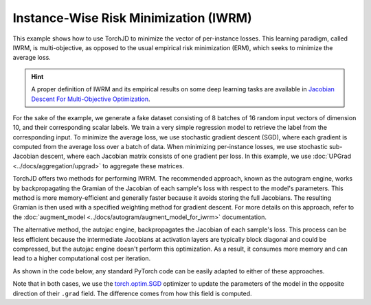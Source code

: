 Instance-Wise Risk Minimization (IWRM)
======================================

This example shows how to use TorchJD to minimize the vector of per-instance losses. This learning
paradigm, called IWRM, is multi-objective, as opposed to the usual empirical risk minimization
(ERM), which seeks to minimize the average loss.

.. hint::
    A proper definition of IWRM and its empirical results on some deep learning tasks are
    available in `Jacobian Descent For Multi-Objective Optimization
    <https://arxiv.org/pdf/2406.16232>`_.

For the sake of the example, we generate a fake dataset consisting of 8 batches of 16 random input
vectors of dimension 10, and their corresponding scalar labels. We train a very simple regression
model to retrieve the label from the corresponding input. To minimize the average loss, we use
stochastic gradient descent (SGD), where each gradient is computed from the average loss over a
batch of data. When minimizing per-instance losses, we use stochastic sub-Jacobian descent, where
each Jacobian matrix consists of one gradient per loss. In this example, we use :doc:`UPGrad
<../docs/aggregation/upgrad>` to aggregate these matrices.

TorchJD offers two methods for performing IWRM. The recommended approach, known as the autogram engine, works by
backpropagating the Gramian of the Jacobian of each sample's loss with respect to the model's parameters. This method is
more memory-efficient and generally faster because it avoids storing the full Jacobians. The resulting Gramian is then
used with a specified weighting method for gradient descent. For more details on this approach, refer to the
:doc:`augment_model <../docs/autogram/augment_model_for_iwrm>` documentation.

The alternative method, the autojac engine, backpropagates the Jacobian of each sample's loss. This process can be less
efficient because the intermediate Jacobians at activation layers are typically block diagonal and could be compressed,
but the autojac engine doesn't perform this optimization. As a result, it consumes more memory and can lead to a higher
computational cost per iteration.

As shown in the code below, any standard PyTorch code can be easily adapted to either of these approaches.

.. tab-set::
    .. tab-item:: autogram

        .. grid:: 2

            .. grid-item-card::

                ERM with SGD
                ^^^^^^^^^^^^
                .. code-block:: python

                    import torch
                    from torch.nn import (
                        Linear,
                        MSELoss,
                        ReLU,
                        Sequential
                    )
                    from torch.optim import SGD






                    X = torch.randn(8, 16, 10)
                    Y = torch.randn(8, 16, 1)

                    model = Sequential(
                        Linear(10, 5),
                        ReLU(),
                        Linear(5, 1)
                    )
                    loss_fn = MSELoss()







                    params = model.parameters()
                    optimizer = SGD(params, lr=0.1)

                    for x, y in zip(X, Y):
                        y_hat = model(x)
                        loss = loss_fn(y_hat, y)
                        optimizer.zero_grad()
                        loss.backward()
                        optimizer.step()


            .. grid-item-card::

                IWRM with SSJD (autogram)
                ^^^^^^^^^^^^^^
                .. code-block:: python
                    :emphasize-lines: 10-13, 25-29

                    import torch
                    from torch.nn import (
                        Linear,
                        MSELoss,
                        ReLU,
                        Sequential
                    )
                    from torch.optim import SGD

                    from torchjd.autogram import
                        augment_model_for_iwrm
                    from torchjd.aggregation import
                        UPGradWeighting

                    X = torch.randn(8, 16, 10)
                    Y = torch.randn(8, 16, 1)

                    model = Sequential(
                        Linear(10, 5),
                        ReLU(),
                        Linear(5, 1)
                    )
                    loss_fn = MSELoss()

                    weighting = UPGradWeighting()
                    augment_model_for_iwrm(
                        model,
                        weighting,
                    )

                    params = model.parameters()
                    optimizer = SGD(params, lr=0.1)

                    for x, y in zip(X, Y):
                        y_hat = model(x)
                        loss = loss_fn(y_hat, y)
                        optimizer.zero_grad()
                        loss.backward()
                        optimizer.step()


    .. tab-item:: autojac

        .. grid:: 2

            .. grid-item-card::

                ERM with SGD
                ^^^^^^^^^^^^
                .. code-block:: python
                    :emphasize-lines: 21, 29, 31

                    import torch
                    from torch.nn import (
                        Linear,
                        MSELoss,
                        ReLU,
                        Sequential
                    )
                    from torch.optim import SGD




                    X = torch.randn(8, 16, 10)
                    Y = torch.randn(8, 16, 1)

                    model = Sequential(
                        Linear(10, 5),
                        ReLU(),
                        Linear(5, 1)
                    )
                    loss_fn = MSELoss()

                    params = model.parameters()
                    optimizer = SGD(params, lr=0.1)


                    for x, y in zip(X, Y):
                        y_hat = model(x)
                        loss = loss_fn(y_hat, y)
                        optimizer.zero_grad()
                        loss.backward()
                        optimizer.step()


            .. grid-item-card::

                IWRM with SSJD (autojac)
                ^^^^^^^^^^^^^^
                .. code-block:: python
                    :emphasize-lines: 10-11, 21, 25, 29, 31

                    import torch
                    from torch.nn import (
                        Linear,
                        MSELoss,
                        ReLU,
                        Sequential
                    )
                    from torch.optim import SGD

                    from torchjd.autojac import backward
                    from torchjd.aggregation import UPGrad

                    X = torch.randn(8, 16, 10)
                    Y = torch.randn(8, 16, 1)

                    model = Sequential(
                        Linear(10, 5),
                        ReLU(),
                        Linear(5, 1)
                    )
                    loss_fn = MSELoss(reduction='none')

                    params = model.parameters()
                    optimizer = SGD(params, lr=0.1)
                    aggregator = UPGrad()

                    for x, y in zip(X, Y):
                        y_hat = model(x)
                        losses = loss_fn(y_hat, y)
                        optimizer.zero_grad()
                        backward(losses, aggregator)
                        optimizer.step()


Note that in both cases, we use the `torch.optim.SGD
<https://pytorch.org/docs/stable/generated/torch.optim.SGD.html>`_ optimizer to update the
parameters of the model in the opposite direction of their ``.grad`` field. The difference comes
from how this field is computed.
